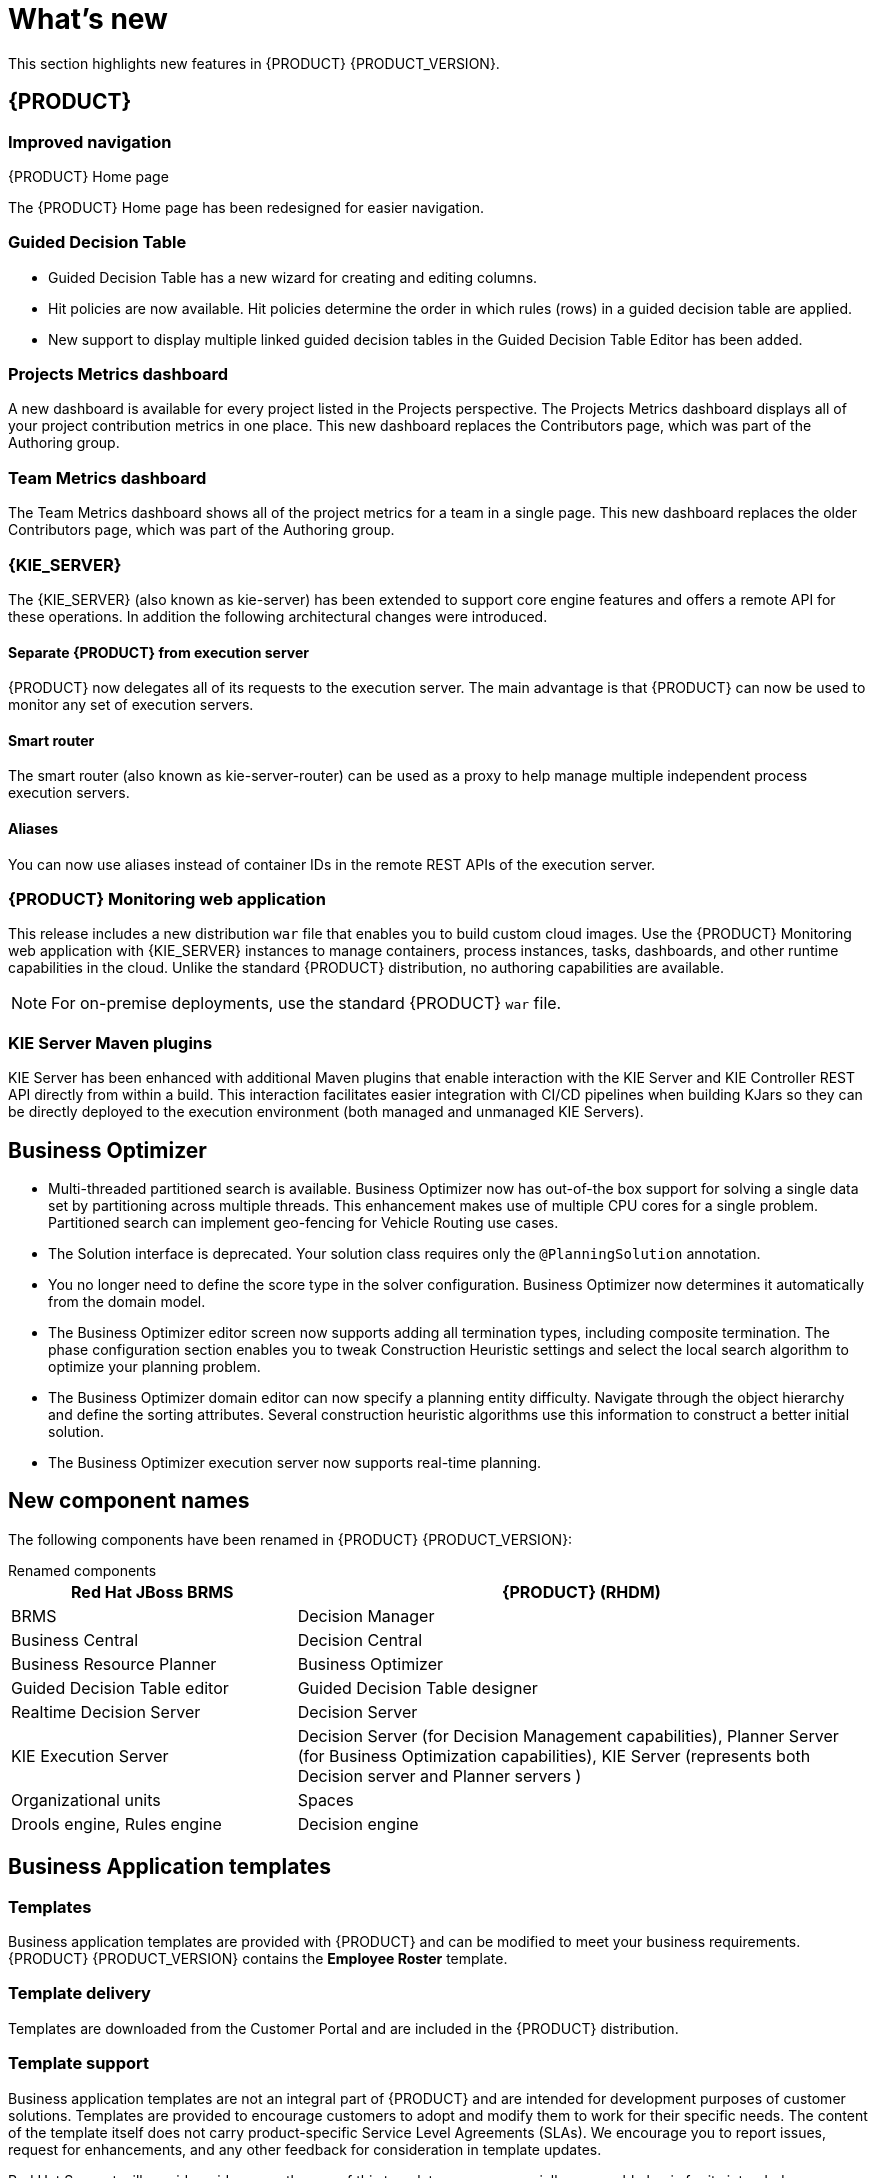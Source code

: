 [id='ba-dm-rn-whats-new-con']
= What's new

This section highlights new features in {PRODUCT} {PRODUCT_VERSION}.

== {PRODUCT}

=== Improved navigation

.{PRODUCT} Home page
The {PRODUCT} Home page has been redesigned for easier navigation.

=== Guided Decision Table
* Guided Decision Table has a new wizard for creating and editing columns.
* Hit policies are now available. Hit policies determine the order in which rules (rows) in a guided decision table are applied.
* New support to display multiple linked guided decision tables in the Guided Decision Table Editor has been added.

=== Projects Metrics dashboard
A new dashboard is available for every project listed in the Projects perspective. The Projects Metrics dashboard displays all of your project contribution metrics in one place. This new dashboard replaces the Contributors page, which was part of the Authoring group.

=== Team Metrics dashboard
The Team Metrics dashboard shows all of the project metrics for a team in a single page. This new dashboard replaces the older Contributors page, which was part of the Authoring group.

=== {KIE_SERVER}
The {KIE_SERVER} (also known as kie-server) has been extended to support core engine features and offers a remote API for these operations. In addition the following architectural changes were introduced.

==== Separate {PRODUCT} from execution server
{PRODUCT} now delegates all of its requests to the execution server. The main advantage is that {PRODUCT} can now be used to monitor any set of execution servers.

==== Smart router
The smart router (also known as kie-server-router) can be used as a proxy to help manage multiple independent process execution servers.

==== Aliases
You can now use aliases instead of container IDs in the remote REST APIs of the execution server.

=== {PRODUCT} Monitoring web application
This release includes a new distribution `war` file that enables you to build custom cloud images. Use the {PRODUCT} Monitoring web application with {KIE_SERVER} instances to manage containers, process instances, tasks, dashboards, and other runtime capabilities in the cloud. Unlike the standard {PRODUCT} distribution, no authoring capabilities are available.

[NOTE]
====
For on-premise deployments, use the standard {PRODUCT} `war` file.
====

=== KIE Server Maven plugins
KIE Server has been enhanced with additional Maven plugins that enable interaction with the KIE Server and KIE Controller REST API directly from within a build. This interaction facilitates easier integration with CI/CD pipelines when building KJars so they can be directly deployed to the execution environment (both managed and unmanaged KIE Servers).

== Business Optimizer
* Multi-threaded partitioned search is available. Business Optimizer now has out-of-the box support for solving a single data set by partitioning across multiple threads. This enhancement makes use of multiple CPU cores for a single problem. Partitioned search can implement geo-fencing for Vehicle Routing use cases.
* The Solution interface is deprecated. Your solution class requires only the `@PlanningSolution` annotation.
* You no longer need to define the score type in the solver configuration. Business Optimizer now determines it automatically from the domain model.
* The Business Optimizer editor screen now supports adding all termination types, including composite termination. The phase configuration section enables you to tweak Construction Heuristic settings and select the local search algorithm to optimize your planning problem.

* The Business Optimizer domain editor can now specify a planning entity difficulty. Navigate through the object hierarchy and define the sorting attributes. Several construction heuristic algorithms use this information to construct a better initial solution.
* The Business Optimizer execution server now supports real-time planning.

== New component names
The following components have been renamed in {PRODUCT} {PRODUCT_VERSION}:

.Renamed components
--
[cols="1,2",grid="all",options="header"]
|===
| Red Hat JBoss BRMS
| {PRODUCT} (RHDM)

| BRMS
| Decision Manager

| Business Central
| Decision Central

| Business Resource Planner
| Business Optimizer

| Guided Decision Table editor
| Guided Decision Table designer

| Realtime Decision Server
| Decision Server

| KIE Execution Server
| Decision Server (for Decision Management capabilities), Planner Server (for Business Optimization capabilities), KIE Server (represents both Decision server and Planner servers )

| Organizational units
| Spaces

| Drools engine, Rules engine
| Decision engine

|===
--

== Business Application templates

=== Templates
Business application templates are provided with {PRODUCT} and can be modified to meet your business requirements. {PRODUCT} {PRODUCT_VERSION} contains the *Employee Roster* template.

=== Template delivery
Templates are downloaded from the Customer Portal and are included in the {PRODUCT} distribution.

=== Template support

Business application templates are not an integral part of {PRODUCT} and are intended for development purposes of customer solutions. Templates are provided to encourage customers to adopt and modify them to work for their specific needs.
The content of the template itself does not carry product-specific Service Level Agreements (SLAs). We encourage you to report issues, request for enhancements, and any other feedback for consideration in template updates.

Red Hat Support will provide guidance on the use of this template on a commercially reasonable basis for its intended use, excluding the provided example UI code provided within.

[NOTE]
====
https://access.redhat.com/support/offerings/production/soc[Production support] is limited to {PRODUCT} distribution.
====
